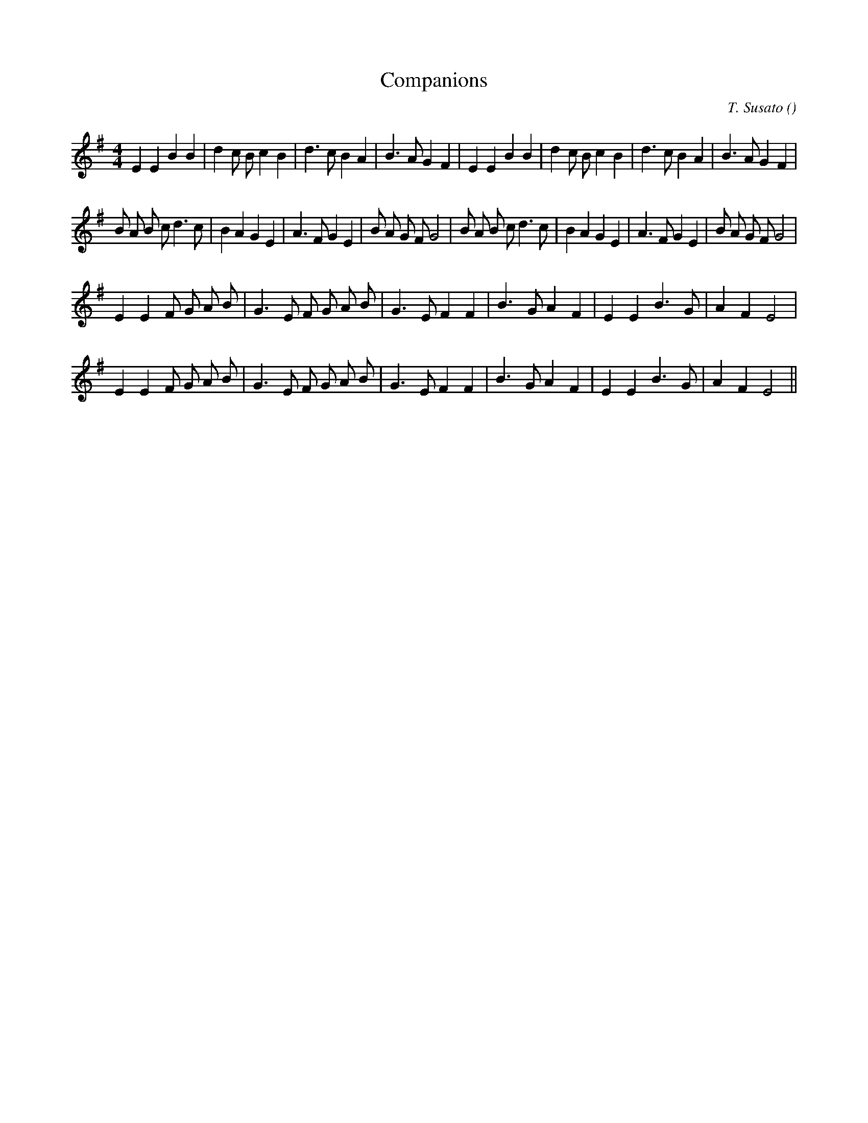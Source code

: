 X:1
T: Companions
N:
C:T. Susato
S:Tune is "Mon Amy" (Ronde II)
A:
O:
R:
M:4/4
K:Em
I:speed 200
%W: A
% voice 1 (1 lines, 34 notes)
K:Em
M:4/4
L:1/16
E4 E4 B4 B4 |d4 c2 B2 c4 B4 |d6 c2 B4 A4 |B6 A2 G4 F4 |E4 E4 B4 B4 |d4 c2 B2 c4 B4 |d6 c2 B4 A4 |B6 A2 G4 F4 |
%W: B
% voice 1 (1 lines, 38 notes)
B2 A2 B2 c2 d6 c2 |B4 A4 G4 E4 |A6 F2 G4 E4 |B2 A2 G2 F2 G8 |B2 A2 B2 c2 d6 c2 |B4 A4 G4 E4 |A6 F2 G4 E4 |B2 A2 G2 F2 G8 |
%W: C1
% voice 1 (1 lines, 27 notes)
E4 E4 F2 G2 A2 B2 |G6 E2 F2 G2 A2 B2 |G6 E2 F4 F4 |B6 G2 A4 F4 |E4 E4 B6 G2 |A4 F4 E8 |
%W: C2
% voice 1 (1 lines, 27 notes)
E4 E4 F2 G2 A2 B2 |G6 E2 F2 G2 A2 B2 |G6 E2 F4 F4 |B6 G2 A4 F4 |E4 E4 B6 G2 |A4 F4 E8 ||
